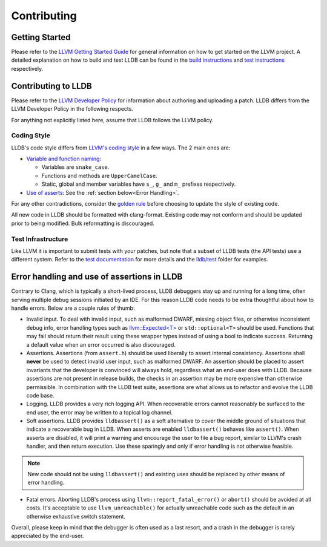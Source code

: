 Contributing
============

Getting Started
---------------

Please refer to the `LLVM Getting Started Guide
<https://llvm.org/docs/GettingStarted.html>`_ for general information on how to
get started on the LLVM project. A detailed explanation on how to build and
test LLDB can be found in the `build instructions <build.html>`_ and `test
instructions <test.html>`_ respectively.

Contributing to LLDB
--------------------

Please refer to the `LLVM Developer Policy
<https://llvm.org/docs/DeveloperPolicy.html>`_ for information about
authoring and uploading a patch. LLDB differs from the LLVM Developer
Policy in the following respects.

For anything not explicitly listed here, assume that LLDB follows the LLVM
policy.

Coding Style
++++++++++++

LLDB's code style differs from `LLVM's coding style <https://llvm.org/docs/CodingStandards.html>`_
in a few ways. The 2 main ones are:

* `Variable and function naming <https://llvm.org/docs/CodingStandards.html#name-types-functions-variables-and-enumerators-properly>`_:

  * Variables are ``snake_case``.

  * Functions and methods are ``UpperCamelCase``.

  * Static, global and member variables have ``s_``, ``g_`` and ``m_``
    prefixes respectively.

* `Use of asserts <https://llvm.org/docs/CodingStandards.html#assert-liberally>`_:
  See the :ref:`section below<Error Handling>`.

For any other contradictions, consider the
`golden rule <https://llvm.org/docs/CodingStandards.html#introduction>`_
before choosing to update the style of existing code.

All new code in LLDB should be formatted with clang-format. Existing code may
not conform and should be updated prior to being modified. Bulk reformatting
is discouraged.

Test Infrastructure
+++++++++++++++++++

Like LLVM it is important to submit tests with your patches, but note that  a
subset of LLDB tests (the API tests) use a different system. Refer to the
`test documentation <test.html>`_ for more details and the
`lldb/test <https://github.com/llvm/llvm-project/tree/main/lldb/test>`_ folder
for examples.

.. _Error handling:

Error handling and use of assertions in LLDB
--------------------------------------------

Contrary to Clang, which is typically a short-lived process, LLDB
debuggers stay up and running for a long time, often serving multiple
debug sessions initiated by an IDE. For this reason LLDB code needs to
be extra thoughtful about how to handle errors. Below are a couple
rules of thumb:

* Invalid input.  To deal with invalid input, such as malformed DWARF,
  missing object files, or otherwise inconsistent debug info,
  error handling types such as `llvm::Expected<T>
  <https://llvm.org/doxygen/classllvm_1_1Expected.html>`_ or
  ``std::optional<T>`` should be used. Functions that may fail
  should return their result using these wrapper types instead of
  using a bool to indicate success. Returning a default value when an
  error occurred is also discouraged.

* Assertions.  Assertions (from ``assert.h``) should be used liberally
  to assert internal consistency.  Assertions shall **never** be
  used to detect invalid user input, such as malformed DWARF.  An
  assertion should be placed to assert invariants that the developer
  is convinced will always hold, regardless what an end-user does with
  LLDB. Because assertions are not present in release builds, the
  checks in an assertion may be more expensive than otherwise
  permissible. In combination with the LLDB test suite, assertions are
  what allows us to refactor and evolve the LLDB code base.

* Logging. LLDB provides a very rich logging API. When recoverable
  errors cannot reasonably be surfaced to the end user, the error may
  be written to a topical log channel.

* Soft assertions.  LLDB provides ``lldbassert()`` as a soft
  alternative to cover the middle ground of situations that indicate a
  recoverable bug in LLDB.  When asserts are enabled ``lldbassert()``
  behaves like ``assert()``. When asserts are disabled, it will print a
  warning and encourage the user to file a bug report, similar to
  LLVM's crash handler, and then return execution. Use these sparingly
  and only if error handling is not otherwise feasible.

.. note::

  New code should not be using ``lldbassert()`` and existing uses should
  be replaced by other means of error handling.

* Fatal errors.  Aborting LLDB's process using
  ``llvm::report_fatal_error()`` or ``abort()`` should be avoided at all
  costs.  It's acceptable to use ``llvm_unreachable()`` for actually
  unreachable code such as the default in an otherwise exhaustive
  switch statement.

Overall, please keep in mind that the debugger is often used as a last
resort, and a crash in the debugger is rarely appreciated by the
end-user.
